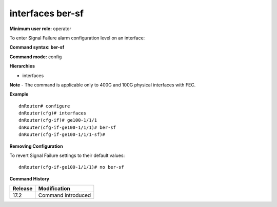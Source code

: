 interfaces ber-sf
-----------------

**Minimum user role:** operator

To enter Signal Failure alarm configuration level on an interface:

**Command syntax: ber-sf**

**Command mode:** config

**Hierarchies**

- interfaces

**Note**
- The command is applicable only to 400G and 100G physical interfaces with FEC.

**Example**
::

    dnRouter# configure
    dnRouter(cfg)# interfaces
    dnRouter(cfg-if)# ge100-1/1/1
    dnRouter(cfg-if-ge100-1/1/1)# ber-sf
    dnRouter(cfg-if-ge100-1/1/1-sf)#


**Removing Configuration**

To revert Signal Failure settings to their default values:
::

    dnRouter(cfg-if-ge100-1/1/1)# no ber-sf

**Command History**

+---------+--------------------+
| Release | Modification       |
+=========+====================+
| 17.2    | Command introduced |
+---------+--------------------+
